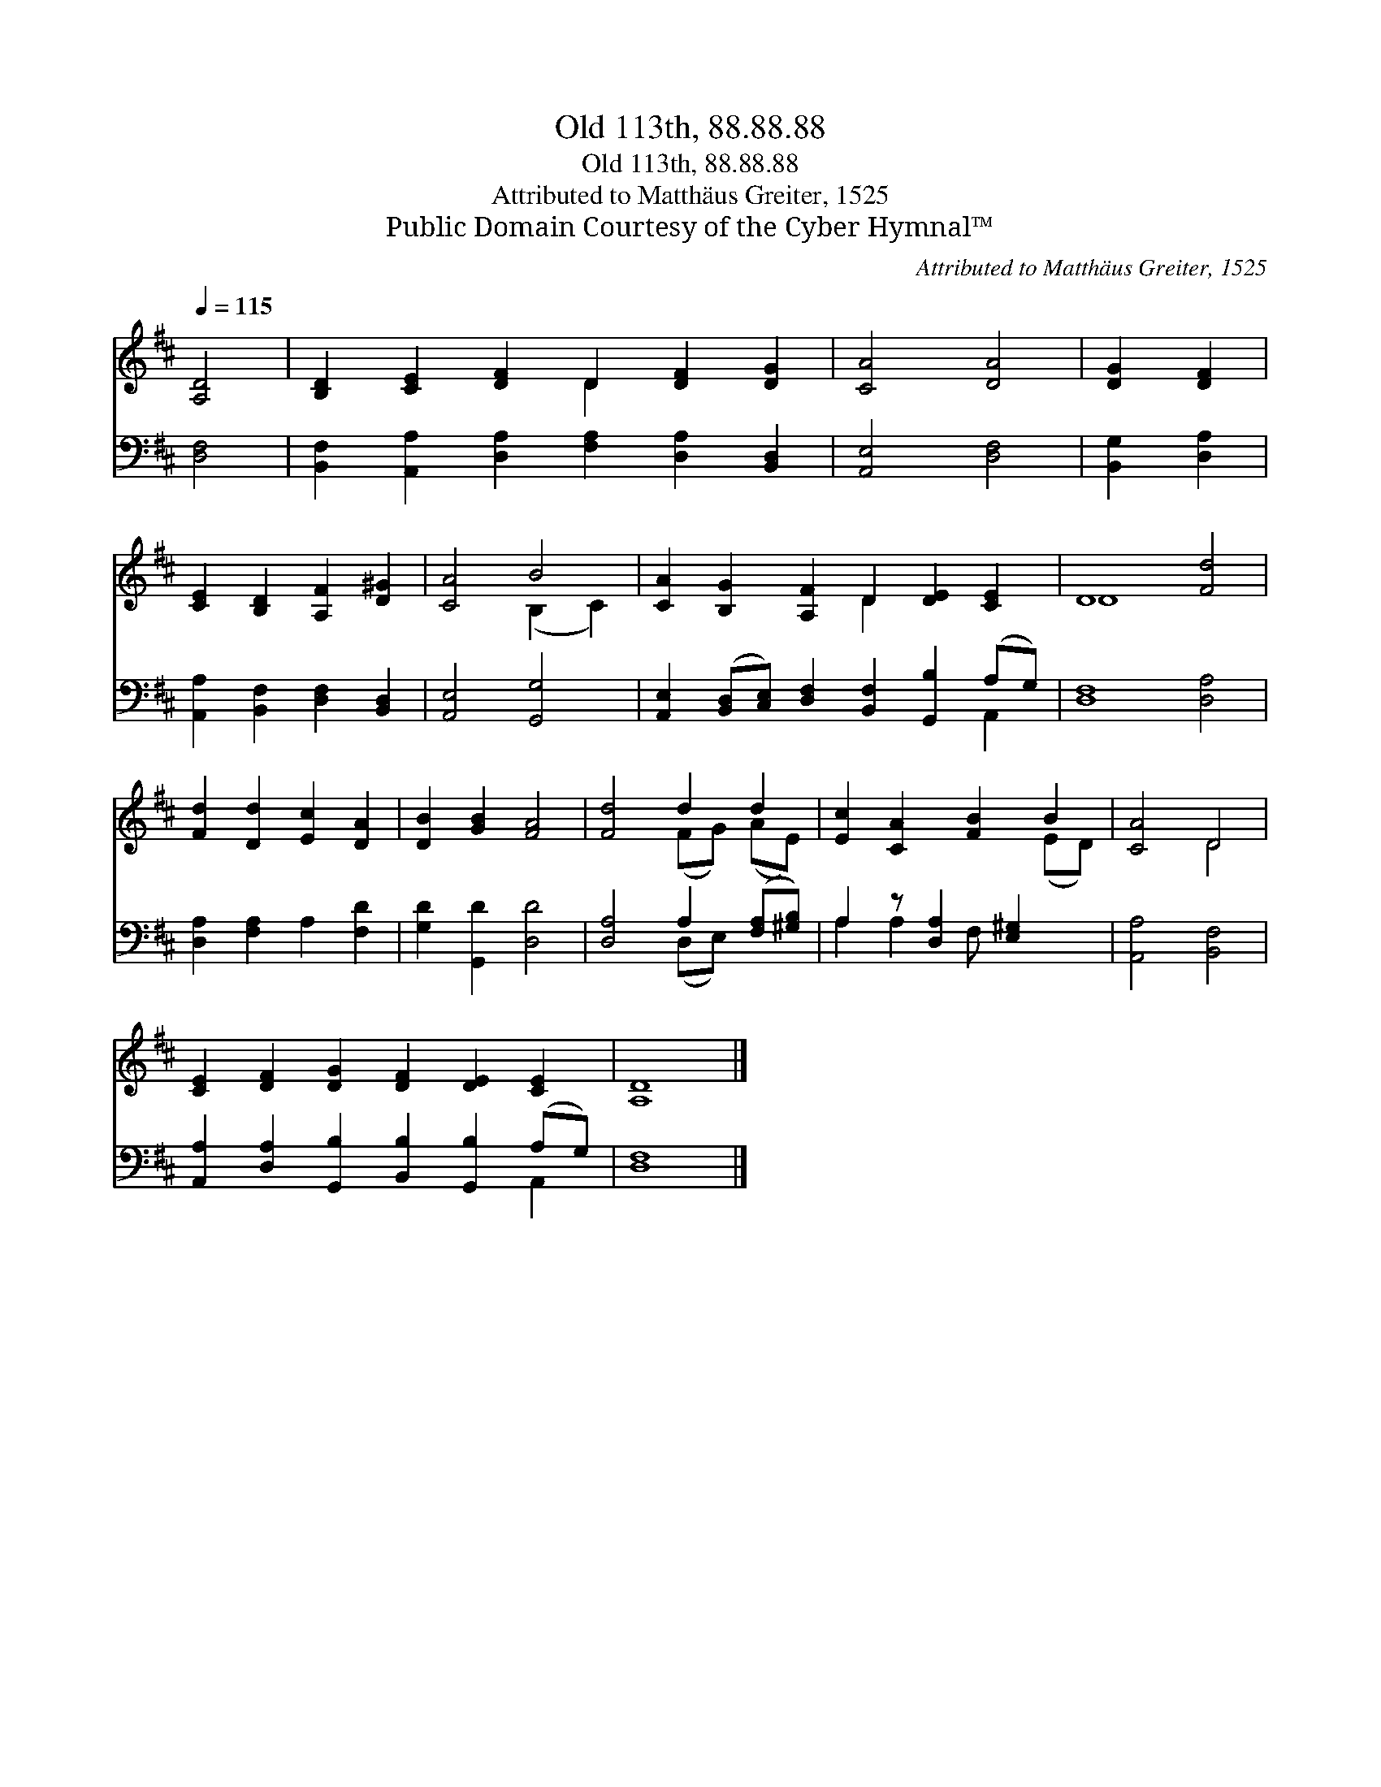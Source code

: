 X:1
T:Old 113th, 88.88.88
T:Old 113th, 88.88.88
T:Attributed to Matthäus Greiter, 1525
T:Public Domain Courtesy of the Cyber Hymnal™
C:Attributed to Matthäus Greiter, 1525
Z:Public Domain
Z:Courtesy of the Cyber Hymnal™
%%score ( 1 2 ) ( 3 4 )
L:1/8
Q:1/4=115
M:none
K:D
V:1 treble 
V:2 treble 
V:3 bass 
V:4 bass 
V:1
 [A,D]4 | [B,D]2 [CE]2 [DF]2 D2 [DF]2 [DG]2 | [CA]4 [DA]4 | [DG]2 [DF]2 | %4
 [CE]2 [B,D]2 [A,F]2 [D^G]2 | [CA]4 B4 | [CA]2 [B,G]2 [A,F]2 D2 [DE]2 [CE]2 | D8 [Fd]4 | %8
 [Fd]2 [Dd]2 [Ec]2 [DA]2 | [DB]2 [GB]2 [FA]4 | [Fd]4 d2 d2 | [Ec]2 [CA]2 [FB]2 B2 | [CA]4 D4 | %13
 [CE]2 [DF]2 [DG]2 [DF]2 [DE]2 [CE]2 | [A,D]8 |] %15
V:2
 x4 | x6 D2 x4 | x8 | x4 | x8 | x4 (B,2 C2) | x6 D2 x4 | D8 x4 | x8 | x8 | x4 (FG) (AE) | x6 (ED) | %12
 x4 D4 | x12 | x8 |] %15
V:3
 [D,F,]4 | [B,,F,]2 [A,,A,]2 [D,A,]2 [F,A,]2 [D,A,]2 [B,,D,]2 | [A,,E,]4 [D,F,]4 | %3
 [B,,G,]2 [D,A,]2 | [A,,A,]2 [B,,F,]2 [D,F,]2 [B,,D,]2 | [A,,E,]4 [G,,G,]4 | %6
 [A,,E,]2 ([B,,D,][C,E,]) [D,F,]2 [B,,F,]2 [G,,B,]2 (A,G,) | [D,F,]8 [D,A,]4 | %8
 [D,A,]2 [F,A,]2 A,2 [F,D]2 | [G,D]2 [G,,D]2 [D,D]4 | [D,A,]4 A,2 ([F,A,][^G,B,]) | %11
 A,2 z [D,A,]2 [E,^G,]2 x | [A,,A,]4 [B,,F,]4 | %13
 [A,,A,]2 [D,A,]2 [G,,B,]2 [B,,B,]2 [G,,B,]2 (A,G,) | [D,F,]8 |] %15
V:4
 x4 | x12 | x8 | x4 | x8 | x8 | x10 A,,2 | x12 | x8 | x8 | x4 (D,E,) x2 | A,2 A,2 F, x3 | x8 | %13
 x10 A,,2 | x8 |] %15

